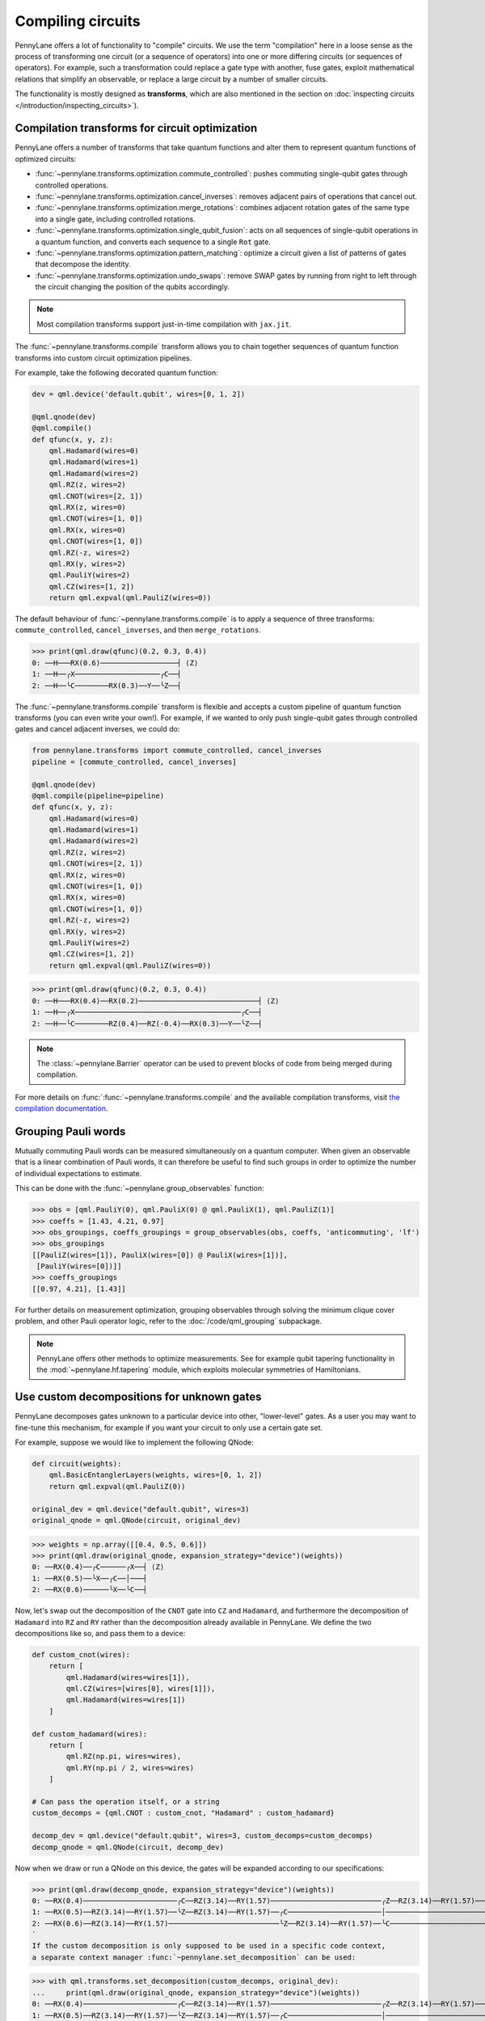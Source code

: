 .. role:: html(raw)
   :format: html

.. _intro_ref_opt:

Compiling circuits
==================

PennyLane offers a lot of functionality to "compile" circuits. We use the term "compilation"
here in a loose sense as the process of transforming one circuit (or a sequence of operators)
into one or more differing circuits (or sequences of operators). For example, such a transformation could
replace a gate type with another, fuse gates, exploit mathematical relations that simplify an observable,
or replace a large circuit by a number of smaller circuits.

The functionality is mostly designed as **transforms**, which are also mentioned in the
section on :doc:`inspecting circuits </introduction/inspecting_circuits>`).

Compilation transforms for circuit optimization
-----------------------------------------------

PennyLane offers a number of transforms that take quantum functions and alter them to represent
quantum functions of optimized circuits:

* :func:`~pennylane.transforms.optimization.commute_controlled`: pushes commuting single-qubit
  gates through controlled operations.

* :func:`~pennylane.transforms.optimization.cancel_inverses`: removes adjacent pairs of operations
  that cancel out.

* :func:`~pennylane.transforms.optimization.merge_rotations`: combines adjacent rotation gates of
  the same type into a single gate, including controlled rotations.

* :func:`~pennylane.transforms.optimization.single_qubit_fusion`: acts on all sequences of
  single-qubit operations in a quantum function, and converts each
  sequence to a single ``Rot`` gate.

* :func:`~pennylane.transforms.optimization.pattern_matching`: optimize a circuit given a list of patterns
  of gates that decompose the identity.

* :func:`~pennylane.transforms.optimization.undo_swaps`: remove SWAP gates by running from right
  to left through the circuit changing the position of the qubits accordingly.

.. note::

    Most compilation transforms support just-in-time compilation with ``jax.jit``.

The :func:`~pennylane.transforms.compile` transform allows you to chain together
sequences of quantum function transforms into custom circuit optimization pipelines.

For example, take the following decorated quantum function:

.. code-block:: python

    dev = qml.device('default.qubit', wires=[0, 1, 2])

    @qml.qnode(dev)
    @qml.compile()
    def qfunc(x, y, z):
        qml.Hadamard(wires=0)
        qml.Hadamard(wires=1)
        qml.Hadamard(wires=2)
        qml.RZ(z, wires=2)
        qml.CNOT(wires=[2, 1])
        qml.RX(z, wires=0)
        qml.CNOT(wires=[1, 0])
        qml.RX(x, wires=0)
        qml.CNOT(wires=[1, 0])
        qml.RZ(-z, wires=2)
        qml.RX(y, wires=2)
        qml.PauliY(wires=2)
        qml.CZ(wires=[1, 2])
        return qml.expval(qml.PauliZ(wires=0))

The default behaviour of :func:`~pennylane.transforms.compile` is to apply a sequence of three
transforms: ``commute_controlled``, ``cancel_inverses``, and then ``merge_rotations``.


>>> print(qml.draw(qfunc)(0.2, 0.3, 0.4))
0: ──H───RX(0.6)──────────────────┤ ⟨Z⟩
1: ──H──╭X────────────────────╭C──┤
2: ──H──╰C────────RX(0.3)──Y──╰Z──┤


The :func:`~pennylane.transforms.compile` transform is flexible and accepts a custom pipeline
of quantum function transforms (you can even write your own!).
For example, if we wanted to only push single-qubit gates through
controlled gates and cancel adjacent inverses, we could do:

.. code-block:: python

    from pennylane.transforms import commute_controlled, cancel_inverses
    pipeline = [commute_controlled, cancel_inverses]

    @qml.qnode(dev)
    @qml.compile(pipeline=pipeline)
    def qfunc(x, y, z):
        qml.Hadamard(wires=0)
        qml.Hadamard(wires=1)
        qml.Hadamard(wires=2)
        qml.RZ(z, wires=2)
        qml.CNOT(wires=[2, 1])
        qml.RX(z, wires=0)
        qml.CNOT(wires=[1, 0])
        qml.RX(x, wires=0)
        qml.CNOT(wires=[1, 0])
        qml.RZ(-z, wires=2)
        qml.RX(y, wires=2)
        qml.PauliY(wires=2)
        qml.CZ(wires=[1, 2])
        return qml.expval(qml.PauliZ(wires=0))

>>> print(qml.draw(qfunc)(0.2, 0.3, 0.4))
0: ──H───RX(0.4)──RX(0.2)────────────────────────────┤ ⟨Z⟩
1: ──H──╭X───────────────────────────────────────╭C──┤
2: ──H──╰C────────RZ(0.4)──RZ(-0.4)──RX(0.3)──Y──╰Z──┤

.. note::

    The :class:`~pennylane.Barrier` operator can be used to prevent blocks of code from being merged during
    compilation.


For more details on :func:`:func:`~pennylane.transforms.compile` and the available compilation transforms, visit
`the compilation documentation
<https://pennylane.readthedocs.io/en/stable/code/qml_transforms.html#transforms-for-circuit-compilation>`_.

Grouping Pauli words
--------------------

Mutually commuting Pauli words can be measured simultaneously on a quantum computer.
When given an observable that is a linear combination of Pauli words, it can therefore
be useful to find such groups in order to optimize the number of individual expectations
to estimate.

This can be done with the :func:`~pennylane.group_observables` function:

>>> obs = [qml.PauliY(0), qml.PauliX(0) @ qml.PauliX(1), qml.PauliZ(1)]
>>> coeffs = [1.43, 4.21, 0.97]
>>> obs_groupings, coeffs_groupings = group_observables(obs, coeffs, 'anticommuting', 'lf')
>>> obs_groupings
[[PauliZ(wires=[1]), PauliX(wires=[0]) @ PauliX(wires=[1])],
 [PauliY(wires=[0])]]
>>> coeffs_groupings
[[0.97, 4.21], [1.43]]

For further details on measurement optimization, grouping observables through
solving the minimum clique cover problem, and other Pauli operator logic, refer to the
:doc:`/code/qml_grouping` subpackage.

.. note::

    PennyLane offers other methods to optimize measurements. See for example qubit tapering
    functionality in the :mod:`~pennylane.hf.tapering` module,
    which exploits molecular symmetries of Hamiltonians.



Use custom decompositions for unknown gates
-------------------------------------------

PennyLane decomposes gates unknown to a particular device into other,
"lower-level" gates. As a user you may want to fine-tune this mechanism,
for example if you want your circuit to only use a certain gate set.

For example, suppose we would like to implement the following QNode:

.. code-block:: python

    def circuit(weights):
        qml.BasicEntanglerLayers(weights, wires=[0, 1, 2])
        return qml.expval(qml.PauliZ(0))

    original_dev = qml.device("default.qubit", wires=3)
    original_qnode = qml.QNode(circuit, original_dev)

>>> weights = np.array([[0.4, 0.5, 0.6]])
>>> print(qml.draw(original_qnode, expansion_strategy="device")(weights))
0: ──RX(0.4)──╭C──────╭X──┤ ⟨Z⟩
1: ──RX(0.5)──╰X──╭C──│───┤
2: ──RX(0.6)──────╰X──╰C──┤


Now, let's swap out the decomposition of the ``CNOT`` gate into ``CZ``
and ``Hadamard``, and furthermore the decomposition of ``Hadamard`` into
``RZ`` and ``RY`` rather than the decomposition already available in PennyLane.
We define the two decompositions like so, and pass them to a device:

.. code-block:: python

    def custom_cnot(wires):
        return [
            qml.Hadamard(wires=wires[1]),
            qml.CZ(wires=[wires[0], wires[1]]),
            qml.Hadamard(wires=wires[1])
        ]

    def custom_hadamard(wires):
        return [
            qml.RZ(np.pi, wires=wires),
            qml.RY(np.pi / 2, wires=wires)
        ]

    # Can pass the operation itself, or a string
    custom_decomps = {qml.CNOT : custom_cnot, "Hadamard" : custom_hadamard}

    decomp_dev = qml.device("default.qubit", wires=3, custom_decomps=custom_decomps)
    decomp_qnode = qml.QNode(circuit, decomp_dev)

Now when we draw or run a QNode on this device, the gates will be expanded
according to our specifications:

>>> print(qml.draw(decomp_qnode, expansion_strategy="device")(weights))
0: ──RX(0.4)──────────────────────╭C──RZ(3.14)──RY(1.57)──────────────────────────╭Z──RZ(3.14)──RY(1.57)──┤ ⟨Z⟩
1: ──RX(0.5)──RZ(3.14)──RY(1.57)──╰Z──RZ(3.14)──RY(1.57)──╭C──────────────────────│───────────────────────┤
2: ──RX(0.6)──RZ(3.14)──RY(1.57)──────────────────────────╰Z──RZ(3.14)──RY(1.57)──╰C──────────────────────┤
`
If the custom decomposition is only supposed to be used in a specific code context,
a separate context manager :func:`~pennylane.set_decomposition` can be used:


>>> with qml.transforms.set_decomposition(custom_decomps, original_dev):
...     print(qml.draw(original_qnode, expansion_strategy="device")(weights))
0: ──RX(0.4)──────────────────────╭C──RZ(3.14)──RY(1.57)──────────────────────────╭Z──RZ(3.14)──RY(1.57)──┤ ⟨Z⟩
1: ──RX(0.5)──RZ(3.14)──RY(1.57)──╰Z──RZ(3.14)──RY(1.57)──╭C──────────────────────│───────────────────────┤
2: ──RX(0.6)──RZ(3.14)──RY(1.57)──────────────────────────╰Z──RZ(3.14)──RY(1.57)──╰C──────────────────────┤

Circuit cutting
---------------

Circuit cutting allows you to replace a circuit with ``N`` wires by a set of circuits with less than
``N`` wires (see also `Peng et. al <https://arxiv.org/abs/1904.00102>`_). Of course this comes with a cost: The smaller circuits
require a greater number of device executions to be evaluated.

In PennyLane, circuit cutting can be
activated by positioning :class:`~pennylane.WireCut` operators at the desired cut locations, and
by decorating the QNode with the :func:`~pennylane.transforms.cut_circuit` transform.

The example below shows how a three-wire circuit can be run on a two-wire device:

.. code-block:: python

    dev = qml.device("default.qubit", wires=2)

    @qml.cut_circuit
    @qml.qnode(dev)
    def circuit(x):
        qml.RX(x, wires=0)
        qml.RY(0.9, wires=1)
        qml.RX(0.3, wires=2)

        qml.CZ(wires=[0, 1])
        qml.RY(-0.4, wires=0)

        qml.WireCut(wires=1)

        qml.CZ(wires=[1, 2])

        return qml.expval(qml.grouping.string_to_pauli_word("ZZZ"))

Instead of executing the circuit directly, it will be partitioned into
smaller fragments according to the :class:`~pennylane.WireCut` locations,
and each fragment executed multiple times. PennyLane automatically combines the results
of the fragment executions to recover the expected output of the original uncut circuit.

>>> x = np.array(0.531, requires_grad=True)
>>> circuit(0.531)
0.47165198882111165

Circuit cutting support is also differentiable:

>>> qml.grad(circuit)(x)
-0.276982865449393

Quantum circuits that produce samples can be simulated using t
he :func:`~pennylane.transforms.cut_circuit_mc`
transform based on the Monte Carlo method:

.. code-block:: python

    dev = qml.device("default.qubit", wires=2, shots=1000)

    @qml.cut_circuit_mc
    @qml.qnode(dev)
    def circuit(x):
        qml.RX(0.89, wires=0)
        qml.RY(0.5, wires=1)
        qml.RX(1.3, wires=2)

        qml.CNOT(wires=[0, 1])
        qml.WireCut(wires=1)
        qml.CNOT(wires=[1, 2])

        qml.RX(x, wires=0)
        qml.RY(0.7, wires=1)
        qml.RX(2.3, wires=2)
        return qml.sample(wires=[0, 2])

>>> x = 0.3
>>> circuit(x)
tensor([[1, 1],
        [0, 1],
        [0, 1],
        ...,
        [0, 1],
        [0, 1],
        [0, 1]], requires_grad=True)
